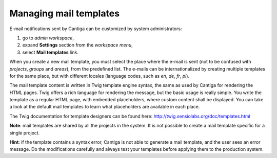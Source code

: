 Managing mail templates
=======================

E-mail notifications sent by Cantiga can be customized by system administrators:

1. go to *admin workspace*,
2. expand **Settings** section from the *workspace menu*,
3. select **Mail templates** link.

When you create a new mail template, you must select the place where the e-mail is sent (not to be confused with *projects*, *groups* and *areas*), from the predefined list. The e-mails can be internationalized by creating multiple templates for the same place, but with different locales (language codes, such as *en*, *de*, *fr*, *pl*).

The mail template content is written in Twig template engine syntax, the same as used by Cantiga for rendering the HTML pages. Twig offers a rich language for rendering the message, but the basic usage is really simple. You write the template as a regular HTML page, with embedded placeholders, where custom content shall be displayed. You can take a look at the default mail templates to learn what placeholders are available in each place.

The Twig documentation for template designers can be found here: http://twig.sensiolabs.org/doc/templates.html

**Note**: mail templates are shared by all the projects in the system. It is not possible to create a mail template specific for a single project.

**Hint**: if the template contains a syntax error, Cantiga is not able to generate a mail template, and the user sees an error message. Do the modifications carefully and always test your templates before applying them to the production system.
